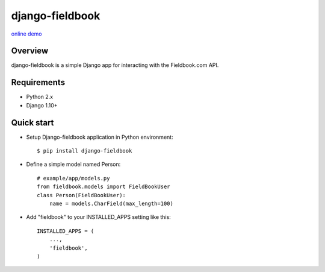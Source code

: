 django-fieldbook
================

`online demo <https://www.google.it>`__

Overview
--------

django-fieldbook is a simple Django app for interacting with the Fieldbook.com API.

Requirements
------------

-  Python 2.x

-  Django 1.10+

Quick start
-----------

-  Setup Django-fieldbook application in Python environment:

   ::

       $ pip install django-fieldbook

-  Define a simple model named Person:

   ::

       # example/app/models.py
       from fieldbook.models import FieldBookUser
       class Person(FieldBookUser):
           name = models.CharField(max_length=100)

-  Add "fieldbook" to your INSTALLED\_APPS setting like this:

   ::

       INSTALLED_APPS = (
           ...,
           'fieldbook',
       )
